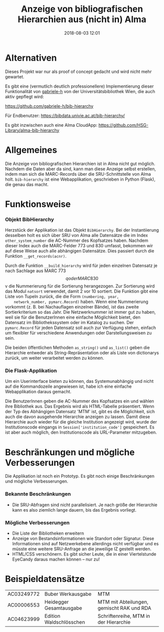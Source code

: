 #+TITLE: Anzeige von bibliografischen Hierarchien aus (nicht in) Alma
#+NIKOLA_SLUG: bib-hierarchy
#+AUTHOR: Stefan Schuh
#+EMAIL: stefan.schuh@uni-graz.at
#+DATE: 2018-08-03 12:01
#+DESCRIPTION:
#+KEYWORDS:
#+OPTIONS: H:4 num:nil toc:nil ::t |:t ^:t -:t f:t *:t <:t
#+OPTIONS: tex:t todo:t pri:nil tags:t texht:nil
#+OPTIONS: author:nil creator:nil email:nil date:t
#+MACRO: teaser #+RST: .. TEASER_END

* Alternativen
  Dieses Projekt war nur als proof of concept gedacht und wird nicht mehr gewartet.

  Es gibt eine (vermutlich deutlich professionellere) Implementierung dieser Funktionalität von [[https://github.com/gabriele-h][gabriele-h]] von der Universitätsbibliothek Wien, die auch aktiv gepflegt wird:

  [[https://github.com/gabriele-h/bib-hierarchy]]

  Für Endbenutzer:
  [[https://bibdata.univie.ac.at/bib-hierarchy/]]

  Es gibt inzwischen auch eine Alma CloudApp: https://github.com/HSG-Library/alma-bib-hierarchy

* Allgemeines
Die Anzeige von bibliografischen Hierarchien ist in Alma nicht gut möglich.
Nachdem die Daten aber da sind, kann man diese Anzeige selbst erstellen, indem
man sich die MARC-Records über die SRU-Schnittstelle von Alma holt.
=bib-hierarchy= ist eine Webapplikation, geschrieben in Python (Flask), die
genau das macht.

* Funktionsweise
*** Objekt BibHierarchy
    Herzstück der Applikation ist das Objekt =BibHierarchy=. Bei der
    Instantiierung desselben holt es sich über SRU von Alma alle Datensätze die im
    Index =other_system_number= die AC-Nummer des Kopfsatzes haben. Nachdem dieser
    Index auch die MARC-Felder 773 und 830 umfasst, bekommen wir auf diese Weise
    auch alle abhängigen Datensätze. Dies passiert durch die Funktion
    =__get_records(acnr)=.

    Durch die Funktion =__build_hierarchy= wird für jeden einzelnen Datensatz je nach Sachlage aus MARC 773 $$q oder MARC
    830 $$v die Nummerierung für die Sortierung herangezogen. Zur Sortierung
    wird das Modul =natsort= verwendet, damit 2 vor 10 sortiert. Die Funktion
    gibt eine Liste von Tupeln zurück, die die Form =(numbering, year,
    network_number, pymarc.Record)= haben. Wenn eine Nummerierung vorkommt (z.
    B. bei Nachauflagen einzelner Bände), ist
    das zweite Sortierkriterium so das Jahr. Die Netzwerknummer ist immer gut zu
    haben, weil sie für die BenutzerInnen eine einfache Möglichkeit bietet, den
    Datensatz im Bibliothekssystem oder im Katalog zu suchen. Der
    =pymarc.Record= für jeden Datensatz soll auch zur Verfügung stehen, einfach
    um flexibler für verschiedene Anwendungen oder Darstellungsweisen zu sein.

    Die beiden öffentlichen Methoden =as_string()= und =as_list()= geben die
    Hierarchie entweder als String-Repräsentation oder als Liste von dictionarys
    zurück, um weiter verarbeitet werden zu können.
*** Die Flask-Applikation
    Um ein Userinterface bieten zu können, das Systemunabhängig und nicht auf
    die Kommandozeile angewiesen ist, habe ich eine einfache Webapplikation
    daraus gemacht.

    Die BenutzerInnen geben die AC-Nummer des Kopfsatzes ein und wählen ihre
    Bibliothek aus. Das Ergebnis wird als HTML-Tabelle präsentiert. Wenn der Typ
    des Abhängigen Datensatz 'MTM' ist, gibt es die Möglichkeit, sich auch die
    davon ausgehende Hierarchie anzeigen zu lassen. Damit diese Hierarchie auch
    wieder für die gleiche Institution angezeigt wird, wurde der
    Institutionscode eingangs in =Session['institution_code']= gespeichert. Es ist
    aber auch möglich, den Institutionscode als URL-Parameter mitzugeben.

* Beschränkungen und mögliche Verbesserungen
Die Applikation ist noch ein Prototyp. Es gibt noch einige Beschränkungen und
mögliche Verbesserungen.
*** Bekannte Beschränkungen
    - Die SRU-Abfragen sind nicht parallelisiert. Je nach größe der Hierarchie
      kann es also ziemlich lange dauern, bis das Ergebnis vorliegt.
*** Mögliche Verbesserungen
    - Die Liste der Bibliotheken erweitern
    - Anzeige von Bestandsinformationen wie Standort oder Signatur. Diese
      Informationen sind auf Netzwerkebene allerdings nicht verfügbar und es
      müsste eine weitere SRU-Anfrage an die jeweilige IZ gestellt werden.
    - HTML/CSS verschönern. Es gibt sicher Leute, die in einer Viertelstunde
      EyeCandy daraus machen können -- nur zu!

* Beispieldatensätze
      | AC03249772 | Buber Werkausgabe       | MTM                                       |
      | AC00006553 | Heidegger Gesamtausgabe | MTM mit Abteilungen, gemischt RAK und RDA |
      | AC04623999 | Edition Waldschlösschen | Schriftenreihe, MTM in der Hierarchie     |
